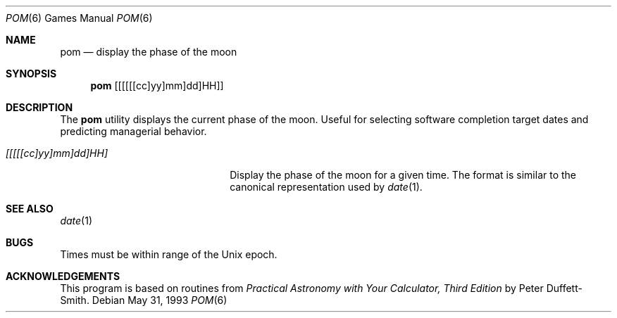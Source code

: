 .\"	$OpenBSD: pom.6,v 1.5 2001/08/18 03:27:17 pjanzen Exp $
.\"
.\" Copyright (c) 1989, 1993
.\"	The Regents of the University of California.  All rights reserved.
.\"
.\" Redistribution and use in source and binary forms, with or without
.\" modification, are permitted provided that the following conditions
.\" are met:
.\" 1. Redistributions of source code must retain the above copyright
.\"    notice, this list of conditions and the following disclaimer.
.\" 2. Redistributions in binary form must reproduce the above copyright
.\"    notice, this list of conditions and the following disclaimer in the
.\"    documentation and/or other materials provided with the distribution.
.\" 3. All advertising materials mentioning features or use of this software
.\"    must display the following acknowledgement:
.\"	This product includes software developed by the University of
.\"	California, Berkeley and its contributors.
.\" 4. Neither the name of the University nor the names of its contributors
.\"    may be used to endorse or promote products derived from this software
.\"    without specific prior written permission.
.\"
.\" THIS SOFTWARE IS PROVIDED BY THE REGENTS AND CONTRIBUTORS ``AS IS'' AND
.\" ANY EXPRESS OR IMPLIED WARRANTIES, INCLUDING, BUT NOT LIMITED TO, THE
.\" IMPLIED WARRANTIES OF MERCHANTABILITY AND FITNESS FOR A PARTICULAR PURPOSE
.\" ARE DISCLAIMED.  IN NO EVENT SHALL THE REGENTS OR CONTRIBUTORS BE LIABLE
.\" FOR ANY DIRECT, INDIRECT, INCIDENTAL, SPECIAL, EXEMPLARY, OR CONSEQUENTIAL
.\" DAMAGES (INCLUDING, BUT NOT LIMITED TO, PROCUREMENT OF SUBSTITUTE GOODS
.\" OR SERVICES; LOSS OF USE, DATA, OR PROFITS; OR BUSINESS INTERRUPTION)
.\" HOWEVER CAUSED AND ON ANY THEORY OF LIABILITY, WHETHER IN CONTRACT, STRICT
.\" LIABILITY, OR TORT (INCLUDING NEGLIGENCE OR OTHERWISE) ARISING IN ANY WAY
.\" OUT OF THE USE OF THIS SOFTWARE, EVEN IF ADVISED OF THE POSSIBILITY OF
.\" SUCH DAMAGE.
.\"
.\"	@(#)pom.6	8.1 (Berkeley) 5/31/93
.\"
.Dd May 31, 1993
.Dt POM 6
.Os
.Sh NAME
.Nm pom
.Nd display the phase of the moon
.Sh SYNOPSIS
.Nm pom
.Op [[[[[cc]yy]mm]dd]HH]
.Sh DESCRIPTION
The
.Nm
utility displays the current phase of the moon.
Useful for selecting software completion target dates and predicting
managerial behavior.
.Pp
.Bl -tag -width [[[[[cc]yy]mm]dd]HH]
.It Ar [[[[[cc]yy]mm]dd]HH]
Display the phase of the moon for a given time.
The format is similar to the canonical representation used by
.Xr date 1 .
.El
.Sh SEE ALSO
.Xr date 1
.Sh BUGS
Times must be within range of the
.Ux
epoch.
.Sh ACKNOWLEDGEMENTS
This program is based on routines from
.%B Practical Astronomy with Your Calculator, Third Edition
by Peter Duffett-Smith.
